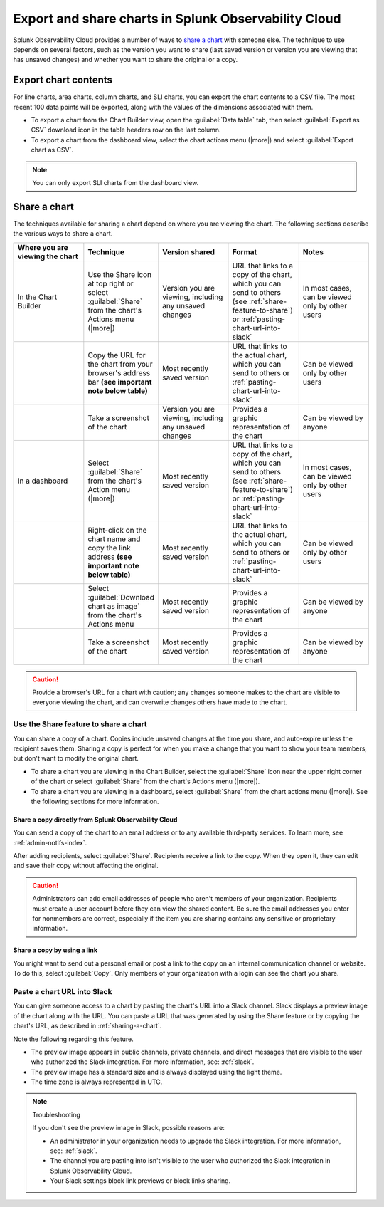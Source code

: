 .. _export-and-share-charts:

***************************************************************
Export and share charts in Splunk Observability Cloud
***************************************************************

.. meta::
    :description: Share and export charts in Splunk Observability Cloud

Splunk Observability Cloud provides a number of ways to `share a chart <sharing-a-chart_>`_ with someone else. The technique to use depends on several factors, such as the version you want to share (last saved version or version you are viewing that has unsaved changes) and whether you want to share the original or a copy.

.. _exporting-chart-contents:

Export chart contents
==========================

For line charts, area charts, column charts, and SLI charts, you can export the chart contents to a CSV file. The most recent 100 data points will be exported, along with the values of the dimensions associated with them.

* To export a chart from the Chart Builder view, open the :guilabel:`Data table` tab, then select :guilabel:`Export as CSV` download icon in the table headers row on the last column.
* To export a chart from the dashboard view, select the chart actions menu (|more|) and select :guilabel:`Export chart as CSV`. 

.. note:: You can only export SLI charts from the dashboard view.

.. _sharing-a-chart:

Share a chart
==================

The techniques available for sharing a chart depend on where you are viewing the chart. The following sections describe the various ways to share a chart.

.. list-table::
   :header-rows: 1
   :widths: 25, 25, 25, 25, 25

   * - :strong:`Where you are viewing the chart`
     - :strong:`Technique`
     - :strong:`Version shared`
     - :strong:`Format`
     - :strong:`Notes`

   * - In the Chart Builder
     - Use the Share icon at top right or select :guilabel:`Share` from the chart's Actions menu (|more|)
     - Version you are viewing, including any unsaved changes
     - URL that links to a copy of the chart, which you can send to others (see :ref:`share-feature-to-share`) or :ref:`pasting-chart-url-into-slack`
     - In most cases, can be viewed only by other users

   * -
     - Copy the URL for the chart from your browser's address bar :strong:`(see important note below table)`
     - Most recently saved version
     - URL that links to the actual chart, which you can send to others or :ref:`pasting-chart-url-into-slack`
     - Can be viewed only by other users

   * -
     - Take a screenshot of the chart
     - Version you are viewing, including any unsaved changes
     - Provides a graphic representation of the chart
     - Can be viewed by anyone

   * - In a dashboard
     - Select :guilabel:`Share` from the chart's Action menu (|more|)
     - Most recently saved version
     - URL that links to a copy of the chart, which you can send to others (see :ref:`share-feature-to-share`) or :ref:`pasting-chart-url-into-slack`
     - In most cases, can be viewed only by other users

   * -
     - Right-click on the chart name and copy the link address :strong:`(see important note below table)`
     - Most recently saved version
     - URL that links to the actual chart, which you can send to others or :ref:`pasting-chart-url-into-slack`
     - Can be viewed only by other users

   * -
     - Select :guilabel:`Download chart as image` from the chart's Actions menu
     - Most recently saved version
     - Provides a graphic representation of the chart
     - Can be viewed by anyone

   * -
     - Take a screenshot of the chart
     - Most recently saved version
     - Provides a graphic representation of the chart
     - Can be viewed by anyone

.. caution:: 

   
   Provide a browser's URL for a chart with caution; any changes someone makes to the chart are visible to everyone viewing the chart, and can overwrite changes others have made to the chart.

.. _share-feature-to-share:

Use the Share feature to share a chart
----------------------------------------------

You can share a copy of a chart. Copies include unsaved changes at the time you share, and auto-expire unless the recipient saves them. Sharing a copy is perfect for when you make a change that you want to show your team members, but don't want to modify the original chart.

- To share a chart you are viewing in the Chart Builder, select the :guilabel:`Share` icon near the upper right corner of the chart or select :guilabel:`Share` from the chart's Actions menu (|more|).

- To share a chart you are viewing in a dashboard, select :guilabel:`Share` from the chart actions menu (|more|). See the following sections for more information.

.. _share-copy-directly-from-infra-monitoring:

Share a copy directly from Splunk Observability Cloud
^^^^^^^^^^^^^^^^^^^^^^^^^^^^^^^^^^^^^^^^^^^^^^^^^^^^^^^^^^

You can send a copy of the chart to an email address or to any available third-party services. To learn more, see :ref:`admin-notifs-index`.

After adding recipients, select :guilabel:`Share`. Recipients receive a link to the copy. When they open it, they can edit and save their copy without affecting the original.

.. caution:: 

   Administrators can add email addresses of people who aren't members of your organization. Recipients must create a user account before they can view the shared content. Be sure the email addresses you enter for nonmembers are correct, especially if the item you are sharing contains any sensitive or proprietary information.

.. _share-copy-using-a-link:

Share a copy by using a link
^^^^^^^^^^^^^^^^^^^^^^^^^^^^^^^^^

You might want to send out a personal email or post a link to the copy on an internal communication channel or website. To do this, select :guilabel:`Copy`. Only members of your organization with a login can see the chart you share.

.. _pasting-chart-url-into-slack:

Paste a chart URL into Slack
---------------------------------

You can give someone access to a chart by pasting the chart's URL into a Slack channel. Slack displays a preview image of the chart along with the URL. You can paste a URL that was generated by using the Share feature or by copying the chart's URL, as described in :ref:`sharing-a-chart`.

Note the following regarding this feature.

- The preview image appears in public channels, private channels, and direct messages that are visible to the user who authorized the Slack integration. For more information, see: :ref:`slack`.

- The preview image has a standard size and is always displayed using the light theme.

- The time zone is always represented in UTC.

.. note:: Troubleshooting

   If you don't see the preview image in Slack, possible reasons are:

   - An administrator in your organization needs to upgrade the Slack integration. For more information, see: :ref:`slack`.

   - The channel you are pasting into isn't visible to the user who authorized the Slack integration in Splunk Observability Cloud.

   - Your Slack settings block link previews or block links sharing.
